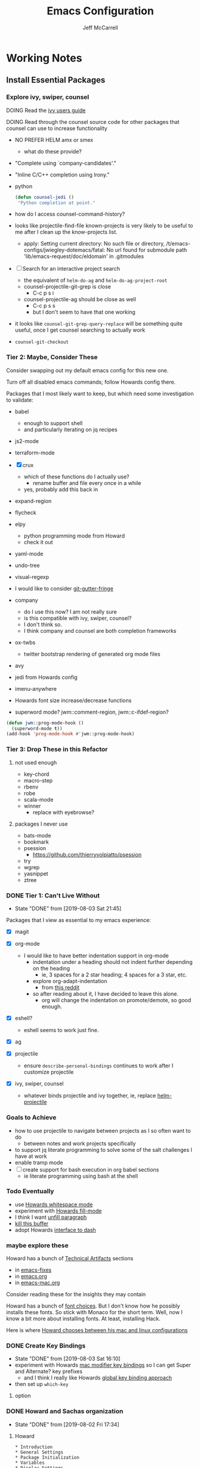 #+TITLE: Emacs Configuration
#+AUTHOR: Jeff McCarrell
#+EMAIL: jeff@mccarrell.org
#+STARTUP: showeverything
#+PROPERTY: header-args:emacs-lisp  :tangle "init.el"

* Working Notes
** Install Essential Packages
*** Explore ivy, swiper, counsel

    DOING Read the [[https://github.com/abo-abo/swiper/blob/master/doc/ivy.org][ivy users guide]]

    DOING Read through the counsel source code for other packages that counsel can use to increase functionality
    - NO PREFER HELM amx or smex
      - what do these provide?
    - "Complete using `company-candidates'."
    - "Inline C/C++ completion using Irony."
    - python
      #+BEGIN_SRC emacs-lisp :tangle no
        (defun counsel-jedi ()
         "Python completion at point."
      #+END_SRC
    - how do I access counsel-command-history?

    - looks like projectile-find-file known-projects is very likely to be useful to me after I clean up the know-projects list.
      - apply: Setting current directory: No such file or directory, /t/emacs-configs/jwiegley-dotemacs/fatal: No url found for submodule path 'lib/emacs-request/doc/eldomain' in .gitmodules

    - [ ] Search for an interactive project search
      - the equivalent of =helm-do-ag= and =helm-do-ag-project-root=
      - counsel-projectile-git-grep is close
        - C-c p s i
      - counsel-projectile-ag should be close as well
        - C-c p s s
        - but I don't seem to have that one working

    - it looks like =counsel-git-grep-query-replace= will be something quite useful, once I get counsel searching to actually work

    - =counsel-git-checkout=

*** Tier 2: Maybe, Consider These

    Consider swapping out my default emacs config for this new one.

    Turn off all disabled emacs commands; follow Howards config there.

    Packages that I most likely want to keep, but which need some investigation to validate:

    - babel
      - enough to support shell
      - and particularly iterating on jq recipes

    - js2-mode
    - terraform-mode

    - [X] crux
      - which of these functions do I actually use?
        - rename buffer and file every once in a while
      - yes, probably add this back in

    - expand-region

    - flycheck

    - elpy
      - python programming mode from Howard
      - check it out

    - yaml-mode

    - undo-tree
    - visual-regexp

    - I would like to consider [[https://github.com/syohex/emacs-git-gutter-fringe][git-gutter-fringe]]

    - company
      - do I use this now?  I am not really sure
      - is this compatible with ivy, swiper, counsel?
      - I don't think so.
      - I think company and counsel are both completion frameworks

    - ox-twbs
      - twitter bootstrap rendering of generated org mode files

    - avy

    - jedi from Howards config

    - imenu-anywhere

    - Howards font size increase/decrease functions

    - superword mode?  jwm::comment-region, jwm::c-ifdef-region?

    #+BEGIN_SRC emacs-lisp :tangle no
      (defun jwm::prog-mode-hook ()
        (superword-mode t))
      (add-hook 'prog-mode-hook #'jwm::prog-mode-hook)
    #+END_SRC

*** Tier 3: Drop These in this Refactor
**** not used enough

     - key-chord
     - macro-step
     - rbenv
     - robe
     - scala-mode
     - winner
       - replace with eyebrowse?

**** packages I never use

     - bats-mode
     - bookmark
     - psession
       - https://github.com/thierryvolpiatto/psession
     - try
     - wgrep
     - yasnippet
     - ztree

*** DONE Tier 1: Can't Live Without

    - State "DONE"       from              [2019-08-03 Sat 21:45]
    Packages that I view as essential to my emacs experience:

    - [X] magit

    - [X] org-mode
      - I would like to have better indentation support in org-mode
        - indentation under a heading should not indent further depending on the heading
          - ie, 3 spaces for a 2 star heading; 4 spaces for a 3 star, etc.
        - explore org-adapt-indentation
          - from [[https://www.reddit.com/r/emacs/comments/97naje/what_is_everyones_org_mode_indentation_preferences/][this reddit]]
        - so after reading about it, I have decided to leave this alone.
          - org will change the indentation on promote/demote, so good enough.

    - [X] eshell?
      - eshell seems to work just fine.

    - [X] ag

    - [X] projectile
      - ensure =describe-personal-bindings= continues to work after I customize projectile

    - [X] ivy, swiper, counsel
      - whatever binds projectile and ivy together, ie, replace [[file:jeff-classic-init.el::(use-package%20helm-projectile%20:config%20(setq%20projectile-completion-system%20'helm)%20(helm-projectile-on))][helm-projectile]]

*** Goals to Achieve

    - how to use projectile to navigate between projects as I so often want to do
      - between notes and work projects specifically
    - to support jq literate programming to solve some of the salt challenges I have at work
    - enable tramp mode
    - [ ] create support for bash execution in org babel sections
      - ie literate programming using bash at the shell

*** Todo Eventually

    - use [[file:/t/emacs-configs/howardabrams-dot-files/emacs.org::(use-package%20whitespace%20:bind%20("C-c%20T%20w"%20.%20whitespace-mode)][Howards whitespace mode]]
    - experiment with [[file:/t/emacs-configs/howardabrams-dot-files/emacs.org::(use-package%20fill%20:bind%20(("C-c%20T%20f"%20.%20auto-fill-mode)][Howards fill-mode]]
    - I think I want [[file:/t/emacs-configs/howardabrams-dot-files/emacs.org::Unfilling%20a%20paragraph%20joins%20all%20the%20lines%20in%20a%20paragraph%20into%20a%20single%20line.%20Taken%20from%20%5B%5Bhttp://www.emacswiki.org/UnfillParagraph%5D%5Bhere%5D%5D.][unfill paragraph]]
    - [[file:/t/emacs-configs/howardabrams-dot-files/emacs-fixes.org::I%20rarely%20want%20to%20kill%20any%20buffer%20but%20the%20one%20I'm%20looking%20at.%20#+BEGIN_SRC%20elisp%20(global-set-key%20(kbd%20"C-x%20k")%20'kill-this-buffer)%20(global-set-key%20(kbd%20"C-x%20K")%20'kill-buffer)%20#+END_SRC][kill this buffer]]
    - adopt Howards [[file:/t/emacs-configs/howardabrams-dot-files/emacs-mac.org::*Dash][interface to dash]]

*** maybe explore these

    Howard has a bunch of _Technical Artifacts_ sections

    - in [[file:/t/emacs-configs/howardabrams-dot-files/emacs-fixes.org::*Technical%20Artifacts][emacs-fixes]]
    - in [[file:/t/emacs-configs/howardabrams-dot-files/emacs.org::*Technical%20Artifacts][emacs.org]]
    - in [[file:/t/emacs-configs/howardabrams-dot-files/emacs-mac.org::*Technical%20Artifacts][emacs-mac.org]]

    Consider reading these for the insights they may contain

    Howard has a bunch of [[file:/t/emacs-configs/howardabrams-dot-files/emacs-client.org::*Font%20Settings][font choices]]. But I don't know how he possibly installs these fonts. So stick with
    Monaco for the short term. Well, now I know a bit more about installing fonts. At least, installing
    Hack.

    Here is where [[file:/t/emacs-configs/howardabrams-dot-files/emacs-client.org::(if%20(eq%20system-type%20'darwin)%20(require%20'init-mac)%20(require%20'init-linux))][Howard chooses between his mac and linux configurations]]

*** DONE Create Key Bindings

    - State "DONE"       from              [2019-08-03 Sat 16:10]
    - experiment with Howards [[file:/t/emacs-configs/howardabrams-dot-files/emacs-mac.org::(setq%20mac-option-modifier%20'meta)%20(setq%20mac-command-modifier%20'super)][mac modifier key bindings]] so I can get Super and Alternate? key prefixes
      - and I think I really like Howards [[file:/t/emacs-configs/howardabrams-dot-files/emacs-client.org::*Key%20Bindings][global key binding approach]]

    - then set up =which-key=

**** option
*** DONE Howard and Sachas organization

    - State "DONE"       from              [2019-08-02 Fri 17:34]
**** Howard
     #+BEGIN_EXAMPLE
       * Introduction
       * General Settings
       * Package Initialization
       * Variables
       * Display Settings
       * Key Bindings
       * Loading and Finding Files
       * Word Smithing
       * Miscellaneous Settings
       * Programming Languages
       * Org-Mode
       * Tools
       * Applications
       * Frivolous
       * Technical Artifacts
     #+END_EXAMPLE

     Howard also loads a mac specific file on his macintoshs. That would break my /single file/ model. So
     while I find that approach logically appealing, I am not willing to go all the way toward [[file:/t/emacs-configs/howardabrams-dot-files/build.el::;;%20Simple%20Emacs%20script%20used%20to%20build/tangle%20all%20my%20support][Howards build
     process]].  But maybe I should try it?

     Executing Howards =build.el= by evaluating the buffer gives me:

     #+BEGIN_EXAMPLE
     Opening output file: No such file or directory, /Users/jeff/.lein/profiles.clj
     #+END_EXAMPLE

     So I should probably stick with my single file approach for now following the /don't use stuff you don't
     know maxim/.

     But Howard also [[file:/t/emacs-configs/howardabrams-dot-files/emacs.org::#+BEGIN_SRC%20shell%20brew%20install%20gpg%20#+END_SRC][calls brew in his main org file]] so I'm going to stick with a single file.

**** Sacha

     #+BEGIN_EXAMPLE
       * Configuration
       ** About this file
       ** Starting up
       ** System information
       ** Personal information
       ** Emacs initialization
       ** General configuration
       ** Navigation
       ** Reading
       ** Shuffling lines

       ** Writing
       ** Org  :org:
       ** Coding
       ** Internet Relay Chat
       ** Self-tracking, statistics, and other data transformations
       ** Workarounds
       ** Display
       ** Web browsing
       ** Clipboard
       ** Search
       ** Mail
       ** Ledger (personal finance)
       ** Emacs server
       ** Menus

       ** Advanced stuff / things I tend to forget about
       ** Other nifty Emacs things I want to learn
       ** Weather forecast
       ** Encryption
       ** DONE Scan ~/bin and turn the scripts into interactive commands
       ** Syncthing
       ** Search logs
       * Other cool configs you may want to check out

     #+END_EXAMPLE

*** DONE Color theme

    - State "DONE"       from              [2019-08-02 Fri 17:33]

    Where does Howard define his fonts, and theme?  A: in [[file:/t/emacs-configs/howardabrams-dot-files/emacs-client.org::*Color%20Theme][emacs-client.org]]
    - but [[file:/t/emacs-configs/howardabrams-dot-files/emacs-client.org::*Color%20Theme][Howards theme loader of choice]]: =color-theme= is obsolete
      - so I need a more modern way to pick my color theme.
      - What does Sacha do?
    - all that being said, Howard uses Steve Purcells [[https://github.com/purcell/color-theme-sanityinc-tomorrow][sanityinc tomorrow themes]], which look sweet
      - it would be nice to be able to switch themes from day to night as needed.

    Sacha defines her color theme as [[file:/t/emacs-configs/sacha-chua-dotemacs/Sacha.org::*Set%20up%20a%20light-on-dark%20color%20scheme][small overrides to solarized]]

    from Sacha, this appears to be a [[file:/t/emacs-configs/sacha-chua-dotemacs/Sacha.org::(add-hook%20'after-make-frame-functions%20(lambda%20(frame)%20(select-frame%20frame)%20(my/setup-color-theme)))][fix for the theme getting applied to new frames]]

    How do I define my theme now?  A: I just [[file:jeff-classic-init.el::(use-package%20zenburn-theme%20:init%20(load-theme%20'zenburn%20t))][load zenburn]]

** Pending Work To Do

   - figure out how to get bookmarks? to open file: references in org files defined by org-store-link
   - investigate helm-occur as a replacement for isearch and/or swiper
   - =exec-path-from-shell=
     - Daniel has an example
     - I've seen this elsewhere as well
   - Daniel has some interesting [[file:/t/emacs-configs/danielmai-dotemacs/config.org::*Open%20other%20apps%20from%20Emacs][open in other apps functions]] I would like to investigate as well
   - [[file:/t/emacs-configs/danielmai-dotemacs/config.org::*List%20buffers][ibuffer?]]
   - investigate package recentf
   - Daniel has a nice example [[file:/t/emacs-configs/danielmai-dotemacs/config.org::*Installation][passing an emacs-lisp variable into a shell]] buffer to execute
     - and a [[file:/t/emacs-configs/danielmai-dotemacs/config.org::#+begin_src%20emacs-lisp%20(use-package%20exec-path-from-shell%20:ensure%20t%20:init%20(exec-path-from-shell-initialize))%20#+end_src][link to an info buffer in emacs]]
   - Daniels [[file:/t/emacs-configs/danielmai-dotemacs/config.org::*Org%20babel%20languages][org-babel config]] looks good for my use case
     - and this [[file:/t/emacs-configs/danielmai-dotemacs/config.org::*Org%20templates][org-structure-template-alist stuff]]
   - [X] consider moving my old revert-buffer binding from =C-x y= to =C-c u= per Daniel
   - consider creating an auth-source thing as [[file:/t/emacs-configs/danielmai-dotemacs/config.org::(use-package%20auth-source%20:config%20(customize-set-variable%20'auth-sources%20'((:source%20"~/.authinfo.gpg"))))][Daniel]] and IIRC jwiegley do
   - consider setting up abo-abo's ace-window
     - [[file:/t/emacs-configs/danielmai-dotemacs/config.org::*Ace%20Window][Daniels use of it]]
   - Daniel uses
     - helm
     - and ivy, swiper, counsel
     - and avy
   - Daniels config for [[file:/t/emacs-configs/danielmai-dotemacs/config.org::*Multiple%20cursors][multiple cursors]]
   - Figure out why [[file:/t/emacs-configs/danielmai-dotemacs/config.org::*Yasnippet][Daniel likes yasnippets]]
   - [[file:/t/emacs-configs/danielmai-dotemacs/config.org::*json-mode][json-mode]]
   - [[file:/t/emacs-configs/danielmai-dotemacs/config.org::*terminal-here][terminal here?]]
   - [[file:/t/emacs-configs/danielmai-dotemacs/config.org::*go-mode][Daniel's go-mode]]
   - [[file:/t/emacs-configs/danielmai-dotemacs/config.org::*C/Java][more sane C/java brace handling via Daniel]]
   - here is how Daniel distinguishes between packages he gets from elpa vs [[file:/t/emacs-configs/danielmai-dotemacs/config.org::*Non-ELPA%20packages][local site-lisp]]
   - how Daniel starts [[file:/t/emacs-configs/danielmai-dotemacs/config.org::*Emacsclient][emacs server for emacsclient]]

*** NOT WORKING: Daniels emacs build recipe

    Daniel has a recipe to [[file:/t/emacs-configs/danielmai-dotemacs/config.org::*Installing%20Emacs][build emacs with homebrew]]

#+begin_src shell
echo brew install emacs --with-cocoa --with-imagemagick --with-gnutls
#+end_src

but it fails for me, as brew has removed this build option:

#+BEGIN_EXAMPLE
Error: invalid option: --with-cocoa
#+END_EXAMPLE

** Open Questions

   Tabs; it looks like my tab-wdith setting is not taking effect
   #+BEGIN_SRC emacs-lisp :tangle no
     (setq tab-width 2)
   #+END_SRC

* Introduction
** About This File

   After many years of emacs evolution via hunting and pecking, I finally refactored my existing emacs init
   setup in the literate style. I have previously and continue to follow the lead of many fine emacs
   devotees, among them:

   - [[https://github.com/howardabrams/dot-files/blob/master/emacs.org#my-directory-location][Howard Abrams]]
   - [[https://github.com/sachac/.emacs.d][Sacha Chua]]
   - [[https://github.com/danielmai/.emacs.d][Daniel Mai]]
   - [[https://www.wisdomandwonder.com/tag/emacs][Grant aka Wisdom and Wonder]]
   - [[https://github.com/jwiegley/dot-emacs][John Weigley]]
   - [[https://github.com/purcell/emacs.d][Steve Purcell]]
   - [[https://github.com/abo-abo/oremacs][abo-abo]]
   - and many others

   To all of these contributors, I doff my cap in salute. Your published work has inspired and -- to be honest
   -- at times terrified me as I have contemplated cutting and splicing together these various styles in search
   of my own.

   I would also like to publicly acknowledge certain emacs contributors of the YouTube genre, among them:

   - [[https://www.youtube.com/playlist?list=PLVtKhBrRV_ZkPnBtt_TD1Cs9PJlU0IIdE][Ranier König]]
   - [[https://www.youtube.com/channel/UClT2UAbC6j7TqOWurVhkuHQ][Sacha Chua]]
   - [[https://www.youtube.com/playlist?list=PL9KxKa8NpFxIcNQa9js7dQQIHc81b0-Xg][Mike Zamansky]]
   - [[https://www.youtube.com/user/howardabrams/videos][Howard Abrams]]
   - [[https://www.youtube.com/playlist?list=PL0sMmOaE_gs3GbuZV_sNjwMREw9rfElTV][John Kitchen]]
   - [[https://www.youtube.com/channel/UCCRdRbI93UGW0AZttVH3SbA/feed][Daniel Gopar]]

   I have drawn inspiration to adopt new ways of doing some very old tricks from these fine folks.

   In this refactor, I have the following major goals:

   - use the literate programming style
     - learn babel and tangle in the process
   - learn more emacs-lisp; even become competent?
   - prefer ivy, counsel and swiper over helm
   - use =customize-theme= to create a full fledged theme for my color definitions
     - this one seems less and less important the more I work with Hack and zenburn.

   as well as a host of smaller, clean-up type goals.

* Record Startup Timing

  Record the elapsed time of starting up emacs.

  My /classic/ configuration took about 2.1 seconds to load.

  #+BEGIN_SRC emacs-lisp
    (defconst emacs-start-time (current-time))

    (unless noninteractive
      (message "Loading %s..." load-file-name))
  #+END_SRC

* General Settings
** Emacs Directories

   I prefer Howard's style of [[https://github.com/howardabrams/dot-files/blob/master/emacs.org#my-directory-location][defining where to store eveything]], so I shamelessly stole it.

   #+BEGIN_SRC emacs-lisp
     (defconst jwm/emacs-directory (concat (getenv "HOME") "/.emacs.d"))

     (defun jwm/emacs-subdirectory (d) (expand-file-name d jwm/emacs-directory))

     ;; initialize some directories if needed
     (let* ((subdirs '("elisp" "backups"))
            (fulldirs (mapcar (lambda (d) (jwm/emacs-subdirectory d)) subdirs)))
       (dolist (dir fulldirs)
         (when (not (file-exists-p dir))
           (message "Make directory: %s" dir)
           (make-directory dir))))
   #+END_SRC

** Custom Settings

   Explicitly store and load my custom settings.

   #+BEGIN_SRC emacs-lisp
     (setq custom-file (expand-file-name "settings.el" jwm/emacs-directory))
     (when (file-exists-p custom-file)
       (load custom-file t))
   #+END_SRC

** Helpful Predicates

   Some useful predicates in customization...

   #+BEGIN_SRC emacs-lisp
      (defun jwm/mac-p ()
        (and (eq 'ns (window-system))
             (eq 'darwin system-type)))

      (defun jwm/personal-mac-p ()
        (and (jwm/mac-p)
             (file-exists-p "/j/pdata/.gitignore")))

      (defun jwm/sift-mac-p ()
        (and (jwm/mac-p)
             (file-exists-p (expand-file-name "~/code/java/build.gradle"))))
   #+END_SRC

** Modernizing Emacs

   Another section I lifted [[https://github.com/howardabrams/dot-files/blob/master/emacs.org#modernizing-emacs][straight from Howard]].  This is his text.

   With a long history of working on small machines without gigabytes
   of RAM, we might as well let Emacs be the beast it has always
   dreamed.

   First, let’s increase the cache before starting garbage collection:
   #+BEGIN_SRC elisp
     (setq gc-cons-threshold 50000000)
   #+END_SRC

   Found [[https://github.com/wasamasa/dotemacs/blob/master/init.org#init][here]] how to remove the warnings from the GnuTLS library when
   using HTTPS... increase the minimum prime bits size:
   #+BEGIN_SRC elisp
     (setq gnutls-min-prime-bits 4096)
   #+END_SRC

** Personal Information

   #+BEGIN_SRC emacs-lisp
     (setq user-full-name "Jeff McCarrell"
           user-mail-address (cond
                              ((jwm/sift-mac-p) "jmccarrell@siftscience.com")
                              (t "jeff@mccarrell.org")))
   #+END_SRC
* Package Initialization
** Package Manager

   Ensure the org repository and melpa are searched for packages.

   #+BEGIN_SRC emacs-lisp
     (require 'package)

     (unless (assoc-default "org" package-archives)
       (add-to-list 'package-archives '("org" . "https://orgmode.org/elpa/") t))
     (unless (assoc-default "melpa" package-archives)
       (add-to-list 'package-archives '("melpa" . "https://melpa.org/packages/") t))

     (package-initialize)
   #+END_SRC

   Use =M-x package-refresh-contents= to reload the list of packages as needed.

** Use-Package

   Prefer [[https://github.com/jwiegley/use-package][use-package]] more or less as a more convenient way of customizing emacs. It does a whole lot more
   than that. My usage is fairly shallow.

   #+BEGIN_SRC emacs-lisp
     (unless (package-installed-p 'use-package)
       (package-install 'use-package))

     (setq use-package-verbose t)
     (setq use-package-always-ensure t)

     (require 'use-package)
   #+END_SRC

** Howard's Recommended Emacs Lisp Libs

   Again [[https://github.com/howardabrams/dot-files/blob/master/emacs.org#init-file-support][following Howard here]]. Add in these supporting libraries to ease emacs lisp development. [[https://github.com/magnars/dash.el][dash]] for a
   modern list api, [[https://github.com/magnars/s.el][s]] for string manipulation, and [[https://github.com/rejeep/f.el][f]] for file manipulation. Also load in =cl= as other
   packages may depend on it.

   #+BEGIN_SRC emacs-lisp
     (require 'cl)

     (use-package dash
       :config (eval-after-load "dash" '(dash-enable-font-lock)))

     (use-package s)

     (use-package f)
   #+END_SRC

* Variables
** Prefer Minimal Emacs

   #+BEGIN_SRC emacs-lisp
     (setq inhibit-startup-message t)
     ;; needed for emacs23
     (setq inhibit-splash-screen t)
     (setq initial-scratch-message "")

     ;; Don't beep at me
     (setq visible-bell t)

     ;; screen real estate is for text, not widgets
     (when (window-system)
       (tool-bar-mode 0)
       (when (fboundp 'horizontal-scroll-bar-mode)
         (horizontal-scroll-bar-mode -1))
       (scroll-bar-mode -1))
   #+END_SRC

** Prefer utf8 Everywhere

   Follow Grant's [[https://www.wisdomandwonder.com/article/10775/emacsorg-mode-how-to-probably-configure-everything-for-utf-8-in-emacs][lead here]]

   #+BEGIN_SRC emacs-lisp
     ;; prefer utf-8 encoding in all cases.
     (let ((lang 'utf-8))
       (set-language-environment lang)
       (prefer-coding-system lang))
   #+END_SRC

** Tabs

   I prefer spaces over tabs in all cases.  [[http://ergoemacs.org/emacs/emacs_tabs_space_indentation_setup.html][Source]]

   #+BEGIN_SRC emacs-lisp
     (setq-default indent-tabs-mode nil)
     (setq tab-width 2)
   #+END_SRC

   Tab for competion is wired deeply into my emacs-fingers.

   #+BEGIN_SRC emacs-lisp
     (setq-default tab-always-indent 'complete)
   #+END_SRC

** Other Misc Settings

   Various settings I have come to prefer over the years.

   #+BEGIN_SRC emacs-lisp
     ;; always end a file with a newline
     (setq require-final-newline t)

     ;; Hollerith cards have had their day. Norming to 80 characters seems like a poor use of screen real estate
     ;; to me. I can't form a particular argument for 108, other than: it larger than 72 and seems to fit better.
     (setq-default fill-column 108)

     ;; delete the region when typing, just like as we expect nowadays.
     (delete-selection-mode t)

     ;; highlight the matching parenthesis
     (show-paren-mode t)

     ;; Answering just 'y' or 'n' will do
     (defalias 'yes-or-no-p 'y-or-n-p)

     ;; revert buffers automatically when underlying files are changed externally
     (global-auto-revert-mode t)
   #+END_SRC

* Display Settings
** Color Theme

   After much experimentation, I have come to prefer zenburn. Over the years, I have used my own color theme,
   which I used to be quite proud of, and then solarized. Now I have come to prefer zenburn. It works well in
   the terminal as well.

   Here is how Sacha overrides and [[file:/t/emacs-configs/sacha-chua-dotemacs/Sacha.org::(defun%20my/setup-color-theme%20()%20(interactive)%20(when%20(display-graphic-p)%20(color-theme-solarized))%20(set-background-color%20"black")%20(set-face-foreground%20'secondary-selection%20"darkblue")%20(set-face-background%20'secondary-selection%20"lightblue")%20(set-face-background%20'font-lock-doc-face%20"black")%20(set-face-foreground%20'font-lock-doc-face%20"wheat")%20(set-face-background%20'font-lock-string-face%20"black"))%20(use-package%20color-theme-solarized%20:config%20(my/setup-color-theme))][customizes her use of solarized]].

   #+BEGIN_SRC emacs-lisp
    (use-package zenburn-theme
      :init (load-theme 'zenburn t))
   #+END_SRC

** Font

   I prefer a little bigger (14 point) font on my personal laptop, especially on my large monitor at home.

   Here is how [[https://github.com/xahlee/xah_emacs_init/blob/master/xah_emacs_font.el#L7-L33][Xah Lee sets his frame font]]

   And a 2019 [[https://www.wisdomandwonder.com/text/12298/choosing-a-monospace-font-2019-march#more-12298][blog post]] comparing fonts that led me to the font [[https://github.com/source-foundry/Hack][Hack]].  Install Hack via homebrew:

   #+BEGIN_SRC shell
     brew cask install caskroom/fonts/font-hack
   #+END_SRC

   #+BEGIN_SRC emacs-lisp
     (defun jwm/font-exists-p (f)
       (and (window-system)
            (member f (font-family-list))))

     (when (window-system)
       (let ((preferred-font
              (cond
               ((and (jwm/font-exists-p "Hack") (jwm/mac-p)) "Hack-14")
               (t "Monaco-12"))))
           (message "setting Jeff preferred font %s" preferred-font)
           (set-frame-font preferred-font t t)))
   #+END_SRC

** Whitespace Mode

   This is another [[https://github.com/howardabrams/dot-files/blob/master/emacs.org#whitespace-mode][copy and paste from Howard]]. It makes it easier to see whitespace when necessary.

   #+BEGIN_SRC emacs-lisp
     (use-package whitespace
       :bind ("C-c T w" . whitespace-mode)
       :init
       (setq whitespace-line-column nil
             whitespace-display-mappings '((space-mark 32 [183] [46])
                                           (newline-mark 10 [9166 10])
                                           (tab-mark 9 [9654 9] [92 9])))
       :config
       (set-face-attribute 'whitespace-space       nil :foreground "#666666" :background nil)
       (set-face-attribute 'whitespace-newline     nil :foreground "#666666" :background nil)
       (set-face-attribute 'whitespace-indentation nil :foreground "#666666" :background nil)
       :diminish whitespace-mode)
   #+END_SRC

* Key Bindings
** Option and Command Modifier Keys on a Mac

   Howard maps option and command to different emacs key symbols to allow him that many more possible key
   bindings. Like this:

   #+BEGIN_SRC emacs-lisp :tangle no
     (setq mac-option-modifier 'meta)
     (setq mac-command-modifier 'super)
   #+END_SRC

   And I did much the same thing.  However, I think I prefer to keep meta closest to the space bar.

   I leave right-option for the OS X combiner keys, like √ from right-option v.

   And I prefer to switch between emacs frames using the standard mac gesture Command-`

   #+BEGIN_SRC emacs-lisp
     (when (jwm/mac-p)
       (setq mac-command-modifier 'meta)
       (setq mac-option-modifier 'super)
       (setq mac-right-option-modifier 'none)

       ;; mirror the mac user gesture for switching frames
       (bind-key "M-`" 'other-frame)

       ;; prevent my thumb from triggering this menu on the trackpad when in open laptop mode
       ;;  ie, when I am working on the train
       (bind-key [C-down-mouse-1] 'ignore))
   #+END_SRC

** Global Key Bindings

   I really like Howards [[file:/t/emacs-configs/howardabrams-dot-files/emacs-client.org::*Key%20Bindings][global key binding approach]], which leverages John Wiegley's [[https://github.com/jwiegley/use-package/blob/master/bind-key.el][bind-key]] that is part
   of [[https://github.com/jwiegley/use-package/blob/master/bind-key.el][use-package]].

   Recall that there are several /power/ features of =bind-key=, such as rebinding, adding keys to a
   specific map etc. Here are John's [[https://github.com/jwiegley/use-package/blob/master/bind-key.el#L41-L90][pointers]] in the comments of the package.


   #+BEGIN_SRC emacs-lisp
     (bind-keys
      ;; long time bindings I have preferred
      ("C-c u" . revert-buffer)
      ("C-M-g" . goto-line)

      ;; perhaps turn these on when/if I bring in Howards font size functions
      ;; ("s-C-+" . ha/text-scale-frame-increase)
      ;; ("A-C-+" . ha/text-scale-frame-increase)
      ;; ("s-C-=" . ha/text-scale-frame-increase)
      ;; ("A-C-=" . ha/text-scale-frame-increase)
      ;; ("s-C--" . ha/text-scale-frame-decrease)
      ;; ("A-C--" . ha/text-scale-frame-decrease)
      )
   #+END_SRC

** which-key

   I have come to appreciate the exploration of the key maps that [[https://github.com/justbur/emacs-which-key][which-key]] enables.

   Howard extensively [[https://github.com/howardabrams/dot-files/blob/master/emacs.org#displaying-command-sequences][customizes the display of which-key]]. I find that interesting, and maybe something to
   pursue one day.

   #+BEGIN_SRC emacs-lisp
     (use-package which-key
       :config
       :diminish which-key-mode
       :config

       ;; prefer to show the entire command name with no truncation.
       ;;  some of those projectile command names exceed the default value of 27, eg
       ;;  projectile-toggle-between-implementation-and-test
       (setq which-key-max-description-length nil)
       (which-key-mode 1))
   #+END_SRC

* Search
** ag

   #+BEGIN_SRC emacs-lisp
     ;; ag config derived from danielmai's config
     (use-package ag
       :commands ag)
   #+END_SRC

* Former Swiper Helm Projectile

  I choose to pattern my config for these related packages after abo-abo, the author.  Well, it turns out
  abo-abo has a pretty baroque way of loading his configuration.

  So model after the [[https://github.com/bbatsov/emacs.d/blob/master/init.el#L538-L572][approach used by bbatsov]].

  #+BEGIN_SRC emacs-lisp :tangle no
    (use-package projectile
      :init
      (setq projectile-completion-system 'ivy)
      :config
      (define-key projectile-mode-map (kbd "s-p") 'projectile-command-map)
      (define-key projectile-mode-map (kbd "C-c p") 'projectile-command-map)
      (projectile-mode +1))

    (use-package swiper
      :config
      (global-set-key "\C-s" 'swiper))
  #+END_SRC

** former config now discarded

 I have some questions about completion and file searching.  So disable =counsel-projectile= for now to
 reduce the surface area to search for answers in.

 #+BEGIN_SRC emacs-lisp :tangle no
   (use-package counsel-projectile
     :config
     (counsel-projectile-mode))
 #+END_SRC


* Helm, Ivy, Swiper and Projectile

** Helm Config

  Look at how Howard, Sacha and Daniel Mai configure helm
  - [[file:/t/emacs-configs/howardabrams-dot-files/emacs.org::*Helm][Howard's config]]
    - Howard is not a regular user of helm.  He does have some good hints in there though.
  - [[file:/t/emacs-configs/sacha-chua-dotemacs/Sacha.org::*Helm%20-%20interactive%20completion][Sacha's config]]
    - Sacha has a reasonable helm config that I could base mine off of.
  - [[file:/t/emacs-configs/danielmai-dotemacs/config.org::*Helm][Daniel's config]]
    - Daniel configures [[file:/t/emacs-configs/danielmai-dotemacs/config.org::*Locate][helm-locate to use mdfind]], aka Spotlight
    - Daniel has a nice reasonable config that I could benefit from
  - [[file:jeff-classic-init.el::;;%20helm%20config%20derived%20from%20danielmai's%20config][My classic config]]
    - Looks like I based my former config on Daniels config.
    - So pick some blend of Daniel and Sacha's work to move forward here.

  #+BEGIN_SRC emacs-lisp
    (use-package helm
      :diminish helm-mode
      :bind (("C-c h" . helm-command-prefix)
             ("C-x b" . helm-mini)
             ("C-`" . helm-resume)
             ("M-x" . helm-M-x)
             ("C-x C-f" . helm-find-files)
             ("C-x C-r" . helm-recentf))
      :init
      (require 'helm-config)
      :config
      (setq helm-locate-command "mdfind -interpret -name %s %s"
            helm-ff-newfile-prompt-p nil
            helm-M-x-fuzzy-match t)
      (helm-mode))
    (use-package helm-projectile
      :after helm-mode
      :commands helm-projectile
      :bind ("C-c p h" . helm-projectile))
    (use-package helm-ag
      :ensure t
      :after helm-mode)
    (use-package helm-swoop
      :ensure t
      :after helm-mode
      :bind ("s-w" . helm-swoop))
  #+END_SRC

** Projectile Config

   - [[file:/t/emacs-configs/danielmai-dotemacs/config.org::*Projectile][Daneil's projectile config]]
     - looks sane
     - investigate =projectile-switch-project-action=

   #+BEGIN_SRC emacs-lisp
     (use-package projectile
       :diminish projectile-mode
       :bind-keymap ("C-c p" . projectile-command-map)
       :init
       (setq projectile-completion-system 'ivy)
       :config
       (bind-key "s p" 'helm-do-ag-project-root 'projectile-command-map)
       (bind-key "s a" 'helm-do-ag 'projectile-command-map)
       (projectile-mode +1))
   #+END_SRC

** Ivy and Swiper Config

   #+BEGIN_SRC emacs-lisp
     (use-package ivy
       :diminish (ivy-mode . "")
       :config
       (ivy-mode 1)
       ;; add ‘recentf-mode’ and bookmarks to ‘ivy-switch-buffer’.
       (setq ivy-use-virtual-buffers t))

     (use-package swiper
       :config
       (global-set-key "\C-s" 'swiper))
   #+END_SRC

* Programming Support
** crux

   I use bbatsov's [[https://github.com/bbatsov/crux][crux]] at times, especially =C-c n=.

   #+BEGIN_SRC emacs-lisp
     (use-package crux
       :bind
       (
        ("C-c n" . crux-cleanup-buffer-or-region)
        ;; ("C-S-RET" . crux-smart-open-line-above)
        ("M-o" . crux-smart-open-line)
        ("C-c d" . crux-duplicate-current-line-or-region)
        ("C-c M-d" . crux-duplicate-and-comment-current-line-or-region)
        ("C-c C-r" . crux-rename-file-and-buffer)))
   #+END_SRC

* Git

  I would like to consider [[https://github.com/syohex/emacs-git-gutter-fringe][git-gutter-fringe]] someday.

** Magit

   Indispensible.  One of the two killer apps for emacs IMO.

   Howard does [[file:/t/emacs-configs/howardabrams-dot-files/emacs.org::*Magit][additional customization]] that I should consider someday.

   #+BEGIN_SRC emacs-lisp
     (use-package magit
       :defer t
       :bind ("C-x g" . magit-status))
   #+END_SRC

* Org
** Org Configuration
*** Org Global Key Bindings

    #+BEGIN_SRC emacs-lisp
      (bind-keys
       ;; org mode wants these default global bindings set up.
       ("C-c l" . org-store-link)
       ("C-c c" . org-capture)
       ("C-c a" . org-agenda)
       ("C-c b" . org-iswitchb))
    #+END_SRC

*** Where to Look for Org Info

    #+BEGIN_SRC emacs-lisp
      ;; I prefer dropbox; too bad my work does not.
      (setq org-directory
            (cond ((jwm/sift-mac-p) "/s/notes/org")
                  (t "~/Dropbox/org")))

      ;; The default place to put notes for capture mode
      (setq org-default-notes-file
            (concat org-directory
                    (cond ((jwm/sift-mac-p) "/sift.org")
                          (t "/todo.org"))))

      ;; my agenda files
      ;;  code shamelessly stolen from Sacha Chua's config
      (setq org-agenda-files
            (delq nil
                  (mapcar (lambda (x) (and (file-exists-p x) x))
                          `("~/Dropbox/org/notes.org",
                            org-default-notes-file))))
    #+END_SRC

*** Templates, Tasks, Refiling

    #+BEGIN_SRC emacs-lisp
      ;; capture template.
      (setq org-capture-templates
            '(("t" "Todo" entry (file+headline org-default-notes-file "Tasks")
               "* TODO %?\n %t\n  %i\n  %a")
              ("j" "Journal" entry (file+datetree "~/Dropbox/org/journal.org")
               "* %?\nEntered on %U\n  %i\n  %a")))
    #+END_SRC

    #+BEGIN_SRC emacs-lisp
      ;; Jeff task states
      (setq org-todo-keywords
            '((sequence
               "TODO(t)"
               "NEXT(n!)"
               "DOING(g!)"
               "WAITING(w@/!)"
               "|" "DONE(d!)"
               "CANCELLED(c@)"
               "DEFERRED(D@)")))
    #+END_SRC

    #+BEGIN_SRC emacs-lisp
      ;; I prefer 2 levels of headlines for org refile targets
      ;;  this matches well with my TASKS/PROJECTS high level
      ;; further, I prefer the refiling to be per-buffer, not across all org-agenda-files
      ;;  to preserve context.  most often, I use the file as context.
      (setq org-refile-targets '((nil . (:maxlevel . 2))))
    #+END_SRC

** Save Org Files Periodically

   Stolen from John Weigley.

   #+BEGIN_SRC emacs-lisp
     (defun save-org-mode-files ()
       (dolist (buf (buffer-list))
         (with-current-buffer buf
           (when (eq major-mode 'org-mode)
             (if (and (buffer-modified-p) (buffer-file-name))
                 (save-buffer))))))

     (run-with-idle-timer 25 t 'save-org-mode-files)
   #+END_SRC

* Report Startup Timing

  I'm pretty sure I got this from John Weigley.

  #+BEGIN_SRC emacs-lisp
    ;;; Post initialization

    (when window-system
      (let ((elapsed (float-time (time-subtract (current-time)
                                                emacs-start-time))))
        (message "Loading %s...done (%.3fs)" load-file-name elapsed))

      (add-hook 'after-init-hook
                `(lambda ()
                   (let ((elapsed (float-time (time-subtract (current-time)
                                                             emacs-start-time))))
                     (message "Loading %s...done (%.3fs) [after-init]"
                              ,load-file-name elapsed)))
                t))
  #+END_SRC
